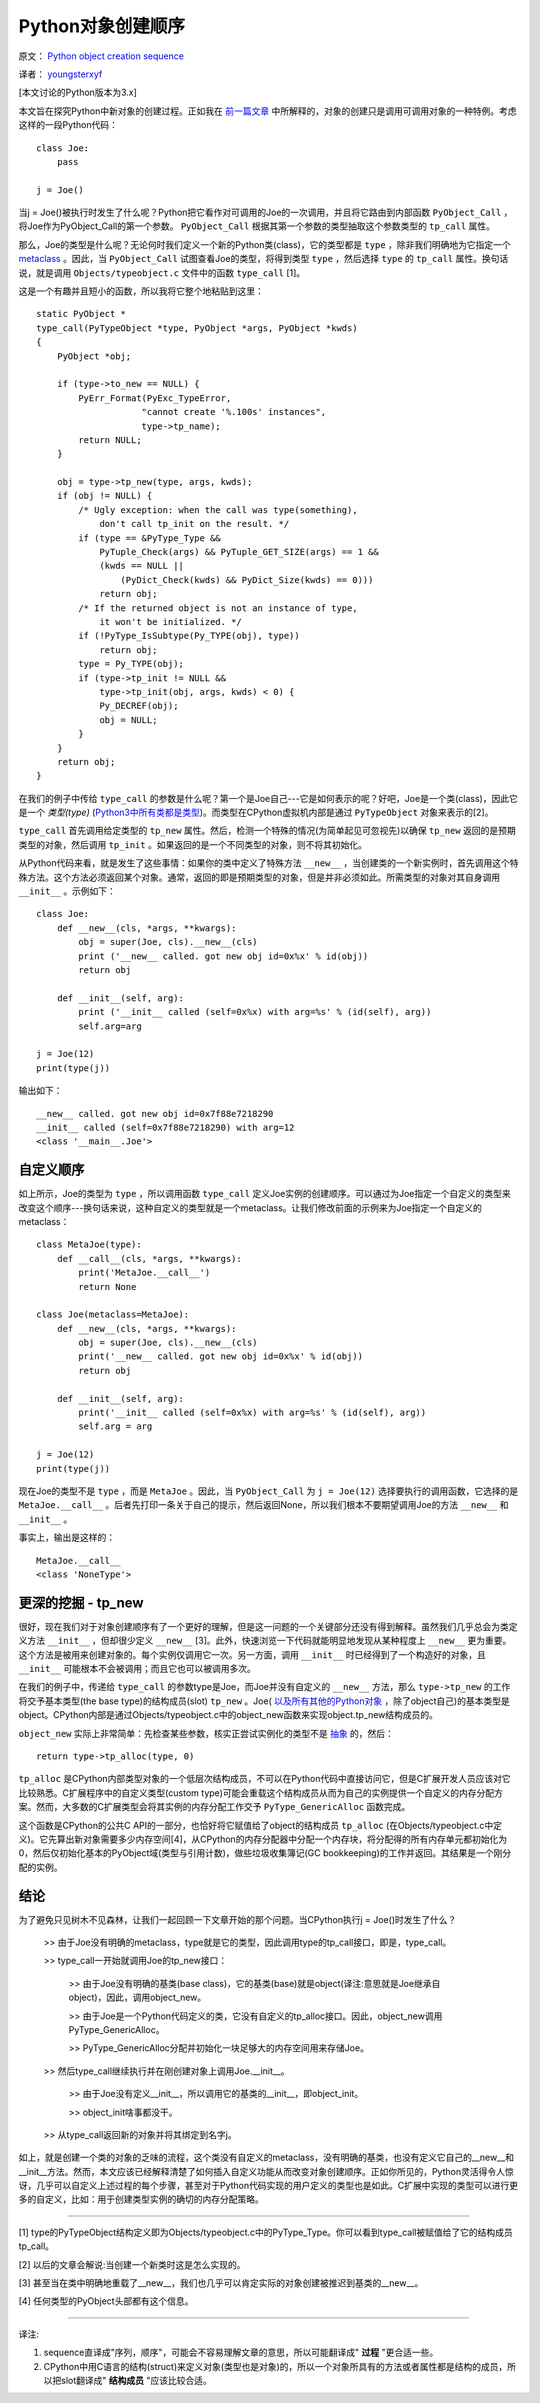 Python对象创建顺序
=====================

原文： `Python object creation sequence <http://eli.thegreenplace.net/2012/04/16/python-object-creation-sequence/>`_

译者： `youngsterxyf <http://xiayf.blogspot.com/>`_

[本文讨论的Python版本为3.x]

本文旨在探究Python中新对象的创建过程。正如我在 `前一篇文章 <http://eli.thegreenplace.net/2012/03/23/python-internals-how-callables-work/>`_ 中所解释的，对象的创建只是调用可调用对象的一种特例。考虑这样的一段Python代码：

::

    class Joe:
        pass

    j = Joe()

当j = Joe()被执行时发生了什么呢？Python把它看作对可调用的Joe的一次调用，并且将它路由到内部函数 ``PyObject_Call`` ，将Joe作为PyObject_Call的第一个参数。 ``PyObject_Call`` 根据其第一个参数的类型抽取这个参数类型的 ``tp_call`` 属性。

那么，Joe的类型是什么呢？无论何时我们定义一个新的Python类(class)，它的类型都是 ``type`` ，除非我们明确地为它指定一个 `metaclass <http://eli.thegreenplace.net/2011/08/14/python-metaclasses-by-example/>`_ 。因此，当 ``PyObject_Call`` 试图查看Joe的类型，将得到类型 ``type`` ，然后选择 ``type`` 的 ``tp_call`` 属性。换句话说，就是调用 ``Objects/typeobject.c`` 文件中的函数 ``type_call`` [1]。

这是一个有趣并且短小的函数，所以我将它整个地粘贴到这里：

::

    static PyObject *
    type_call(PyTypeObject *type, PyObject *args, PyObject *kwds)
    {
        PyObject *obj;

        if (type->to_new == NULL) {
            PyErr_Format(PyExc_TypeError,
                        "cannot create '%.100s' instances",
                        type->tp_name);
            return NULL;
        }

        obj = type->tp_new(type, args, kwds);
        if (obj != NULL) {
            /* Ugly exception: when the call was type(something),
                don't call tp_init on the result. */
            if (type == &PyType_Type &&
                PyTuple_Check(args) && PyTuple_GET_SIZE(args) == 1 &&
                (kwds == NULL ||
                    (PyDict_Check(kwds) && PyDict_Size(kwds) == 0)))
                return obj;
            /* If the returned object is not an instance of type,
                it won't be initialized. */
            if (!PyType_IsSubtype(Py_TYPE(obj), type))
                return obj;
            type = Py_TYPE(obj);
            if (type->tp_init != NULL &&
                type->tp_init(obj, args, kwds) < 0) {
                Py_DECREF(obj);
                obj = NULL;
            }
        }
        return obj; 
    }

在我们的例子中传给 ``type_call`` 的参数是什么呢？第一个是Joe自己---它是如何表示的呢？好吧，Joe是一个类(class)，因此它是一个 *类型(type)* (`Python3中所有类都是类型 <http://eli.thegreenplace.net/2012/03/30/python-objects-types-classes-and-instances-a-glossary/>`_)。而类型在CPython虚拟机内部是通过 ``PyTypeObject`` 对象来表示的[2]。

``type_call`` 首先调用给定类型的 ``tp_new`` 属性。然后，检测一个特殊的情况(为简单起见可忽视先)以确保 ``tp_new`` 返回的是预期类型的对象，然后调用 ``tp_init`` 。如果返回的是一个不同类型的对象，则不将其初始化。

从Python代码来看，就是发生了这些事情：如果你的类中定义了特殊方法 ``__new__`` ，当创建类的一个新实例时，首先调用这个特殊方法。这个方法必须返回某个对象。通常，返回的即是预期类型的对象，但是并非必须如此。所需类型的对象对其自身调用 ``__init__`` 。示例如下：

::

    class Joe:
        def __new__(cls, *args, **kwargs):
            obj = super(Joe, cls).__new__(cls)
            print ('__new__ called. got new obj id=0x%x' % id(obj))
            return obj

        def __init__(self, arg):
            print ('__init__ called (self=0x%x) with arg=%s' % (id(self), arg))
            self.arg=arg

    j = Joe(12)
    print(type(j))

输出如下：

::

    __new__ called. got new obj id=0x7f88e7218290
    __init__ called (self=0x7f88e7218290) with arg=12
    <class '__main__.Joe'>

自定义顺序
^^^^^^^^^^^^

如上所示，Joe的类型为 ``type`` ，所以调用函数 ``type_call`` 定义Joe实例的创建顺序。可以通过为Joe指定一个自定义的类型来改变这个顺序---换句话来说，这种自定义的类型就是一个metaclass。让我们修改前面的示例来为Joe指定一个自定义的metaclass：

::

    class MetaJoe(type):
        def __call__(cls, *args, **kwargs):
            print('MetaJoe.__call__')
            return None

    class Joe(metaclass=MetaJoe):
        def __new__(cls, *args, **kwargs):
            obj = super(Joe, cls).__new__(cls)
            print('__new__ called. got new obj id=0x%x' % id(obj))
            return obj

        def __init__(self, arg):
            print('__init__ called (self=0x%x) with arg=%s' % (id(self), arg))
            self.arg = arg

    j = Joe(12)
    print(type(j))

现在Joe的类型不是 ``type`` ，而是 ``MetaJoe`` 。因此，当 ``PyObject_Call`` 为 ``j = Joe(12)`` 选择要执行的调用函数，它选择的是 ``MetaJoe.__call__`` 。后者先打印一条关于自己的提示，然后返回None，所以我们根本不要期望调用Joe的方法 ``__new__`` 和 ``__init__`` 。

事实上，输出是这样的：

::

    MetaJoe.__call__
    <class 'NoneType'>

更深的挖掘 - tp_new
^^^^^^^^^^^^^^^^^^^^^

很好，现在我们对于对象创建顺序有了一个更好的理解，但是这一问题的一个关键部分还没有得到解释。虽然我们几乎总会为类定义方法 ``__init__`` ，但却很少定义 ``__new__`` [3]。此外，快速浏览一下代码就能明显地发现从某种程度上 ``__new__`` 更为重要。这个方法是被用来创建对象的。每个实例仅调用它一次。另一方面，调用 ``__init__`` 时已经得到了一个构造好的对象，且 ``__init__`` 可能根本不会被调用；而且它也可以被调用多次。

在我们的例子中，传递给 ``type_call`` 的参数type是Joe，而Joe并没有自定义的 ``__new__`` 方法，那么 ``type->tp_new`` 的工作将交予基本类型(the base type)的结构成员(slot) ``tp_new`` 。Joe( `以及所有其他的Python对象 <http://eli.thegreenplace.net/2012/04/03/the-fundamental-types-of-python-a-diagram/>`_ ，除了object自己)的基本类型是object。CPython内部是通过Objects/typeobject.c中的object_new函数来实现object.tp_new结构成员的。

``object_new`` 实际上非常简单：先检查某些参数，核实正尝试实例化的类型不是 `抽象 <http://docs.python.org/dev/library/abc.html>`_ 的，然后：

::

    return type->tp_alloc(type, 0)

``tp_alloc`` 是CPython内部类型对象的一个低层次结构成员，不可以在Python代码中直接访问它，但是C扩展开发人员应该对它比较熟悉。C扩展程序中的自定义类型(custom type)可能会重载这个结构成员从而为自己的实例提供一个自定义的内存分配方案。然而，大多数的C扩展类型会将其实例的内存分配工作交予 ``PyType_GenericAlloc`` 函数完成。

这个函数是CPython的公共C API的一部分，也恰好将它赋值给了object的结构成员 ``tp_alloc`` (在Objects/typeobject.c中定义)。它先算出新对象需要多少内存空间[4]，从CPython的内存分配器中分配一个内存块，将分配得的所有内存单元都初始化为0，然后仅初始化基本的PyObject域(类型与引用计数)，做些垃圾收集簿记(GC bookkeeping)的工作并返回。其结果是一个刚分配的实例。

结论
^^^^^

为了避免只见树木不见森林，让我们一起回顾一下文章开始的那个问题。当CPython执行j = Joe()时发生了什么？

    >> 由于Joe没有明确的metaclass，type就是它的类型，因此调用type的tp_call接口，即是，type_call。

    >> type_call一开始就调用Joe的tp_new接口：
        
        >> 由于Joe没有明确的基类(base class)，它的基类(base)就是object(译注:意思就是Joe继承自object)，因此，调用object_new。
        
        >> 由于Joe是一个Python代码定义的类，它没有自定义的tp_alloc接口。因此，object_new调用PyType_GenericAlloc。

        >> PyType_GenericAlloc分配并初始化一块足够大的内存空间用来存储Joe。

    >> 然后type_call继续执行并在刚创建对象上调用Joe.__init__。

        >> 由于Joe没有定义__init__，所以调用它的基类的__init__，即object_init。
        
        >> object_init啥事都没干。

    >> 从type_call返回新的对象并将其绑定到名字j。

如上，就是创建一个类的对象的乏味的流程，这个类没有自定义的metaclass，没有明确的基类，也没有定义它自己的__new__和__init__方法。然而，本文应该已经解释清楚了如何插入自定义功能从而改变对象创建顺序。正如你所见的，Python灵活得令人惊讶，几乎可以自定义上述过程的每个步骤，甚至对于Python代码实现的用户定义的类型也是如此。C扩展中实现的类型可以进行更多的自定义，比如：用于创建类型实例的确切的内存分配策略。

------

[1] type的PyTypeObject结构定义即为Objects/typeobject.c中的PyType_Type。你可以看到type_call被赋值给了它的结构成员tp_call。

[2] 以后的文章会解说:当创建一个新类时这是怎么实现的。

[3] 甚至当在类中明确地重载了__new__，我们也几乎可以肯定实际的对象创建被推迟到基类的__new__。

[4] 任何类型的PyObject头部都有这个信息。

------

译注:

1. sequence直译成"序列，顺序"，可能会不容易理解文章的意思，所以可能翻译成" **过程** "更合适一些。

2. CPython中用C语言的结构(struct)来定义对象(类型也是对象)的，所以一个对象所具有的方法或者属性都是结构的成员，所以把slot翻译成" **结构成员** "应该比较合适。
